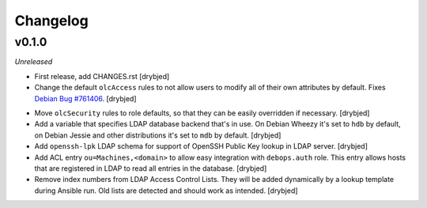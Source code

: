 Changelog
=========

v0.1.0
------

*Unreleased*

- First release, add CHANGES.rst [drybjed]

- Change the default ``olcAccess`` rules to not allow users to modify all of
  their own attributes by default. Fixes `Debian Bug #761406`_. [drybjed]

.. _Debian Bug #761406: https://bugs.debian.org/cgi-bin/bugreport.cgi?bug=761406

- Move ``olcSecurity`` rules to role defaults, so that they can be easily
  overridden if necessary. [drybjed]

- Add a variable that specifies LDAP database backend that's in use. On Debian
  Wheezy it's set to ``hdb`` by default, on Debian Jessie and other
  distributions it's set to ``mdb`` by default. [drybjed]

- Add ``openssh-lpk`` LDAP schema for support of OpenSSH Public Key lookup in
  LDAP server. [drybjed]

- Add ACL entry ``ou=Machines,<domain>`` to allow easy integration with
  ``debops.auth`` role. This entry allows hosts that are registered in LDAP to
  read all entries in the database. [drybjed]

- Remove index numbers from LDAP Access Control Lists. They will be added
  dynamically by a lookup template during Ansible run. Old lists are detected
  and should work as intended. [drybjed]

